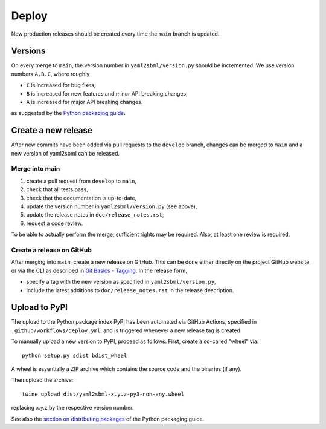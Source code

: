 Deploy
======

New production releases should be created every time the ``main`` branch is
updated.

Versions
--------

On every merge to ``main``, the version number in ``yaml2sbml/version.py`` should
be incremented. We use version numbers ``A.B.C``, where roughly

* ``C`` is increased for bug fixes,
* ``B`` is increased for new features and minor API breaking changes,
* ``A`` is increased for major API breaking changes.

as suggested by the
`Python packaging guide <https://packaging.python.org>`_.

Create a new release
--------------------

After new commits have been added via pull requests to the ``develop`` branch,
changes can be merged to ``main`` and a new version of yaml2sbml can be
released.

Merge into main
~~~~~~~~~~~~~~~

1. create a pull request from ``develop`` to ``main``,
2. check that all tests pass,
3. check that the documentation is up-to-date,
4. update the version number in ``yaml2sbml/version.py`` (see above),
5. update the release notes in ``doc/release_notes.rst``,
6. request a code review.

To be able to actually perform the merge, sufficient rights may be required.
Also, at least one review is required.

Create a release on GitHub
~~~~~~~~~~~~~~~~~~~~~~~~~~

After merging into ``main``, create a new release on GitHub. This can be done
either directly on the project GitHub website, or via the CLI as described
in
`Git Basics - Tagging <https://git-scm.com/book/en/v2/Git-Basics-Tagging>`_.
In the release form,

* specify a tag with the new version as specified in ``yaml2sbml/version.py``,
* include the latest additions to ``doc/release_notes.rst`` in the release
  description.

Upload to PyPI
--------------

The upload to the Python package index PyPI has been automated via GitHub
Actions, specified in ``.github/workflows/deploy.yml``,
and is triggered whenever a new release tag is created.

To manually upload a new version to PyPI, proceed as follows:
First, create a so-called "wheel" via::

    python setup.py sdist bdist_wheel

A wheel is essentially a ZIP archive which contains the source code
and the binaries (if any).

Then upload the archive::

    twine upload dist/yaml2sbml-x.y.z-py3-non-any.wheel

replacing x.y.z by the respective version number.

See also the
`section on distributing packages 
<https://packaging.python.org/tutorials/distributing-packages>`_
of the Python packaging guide.
